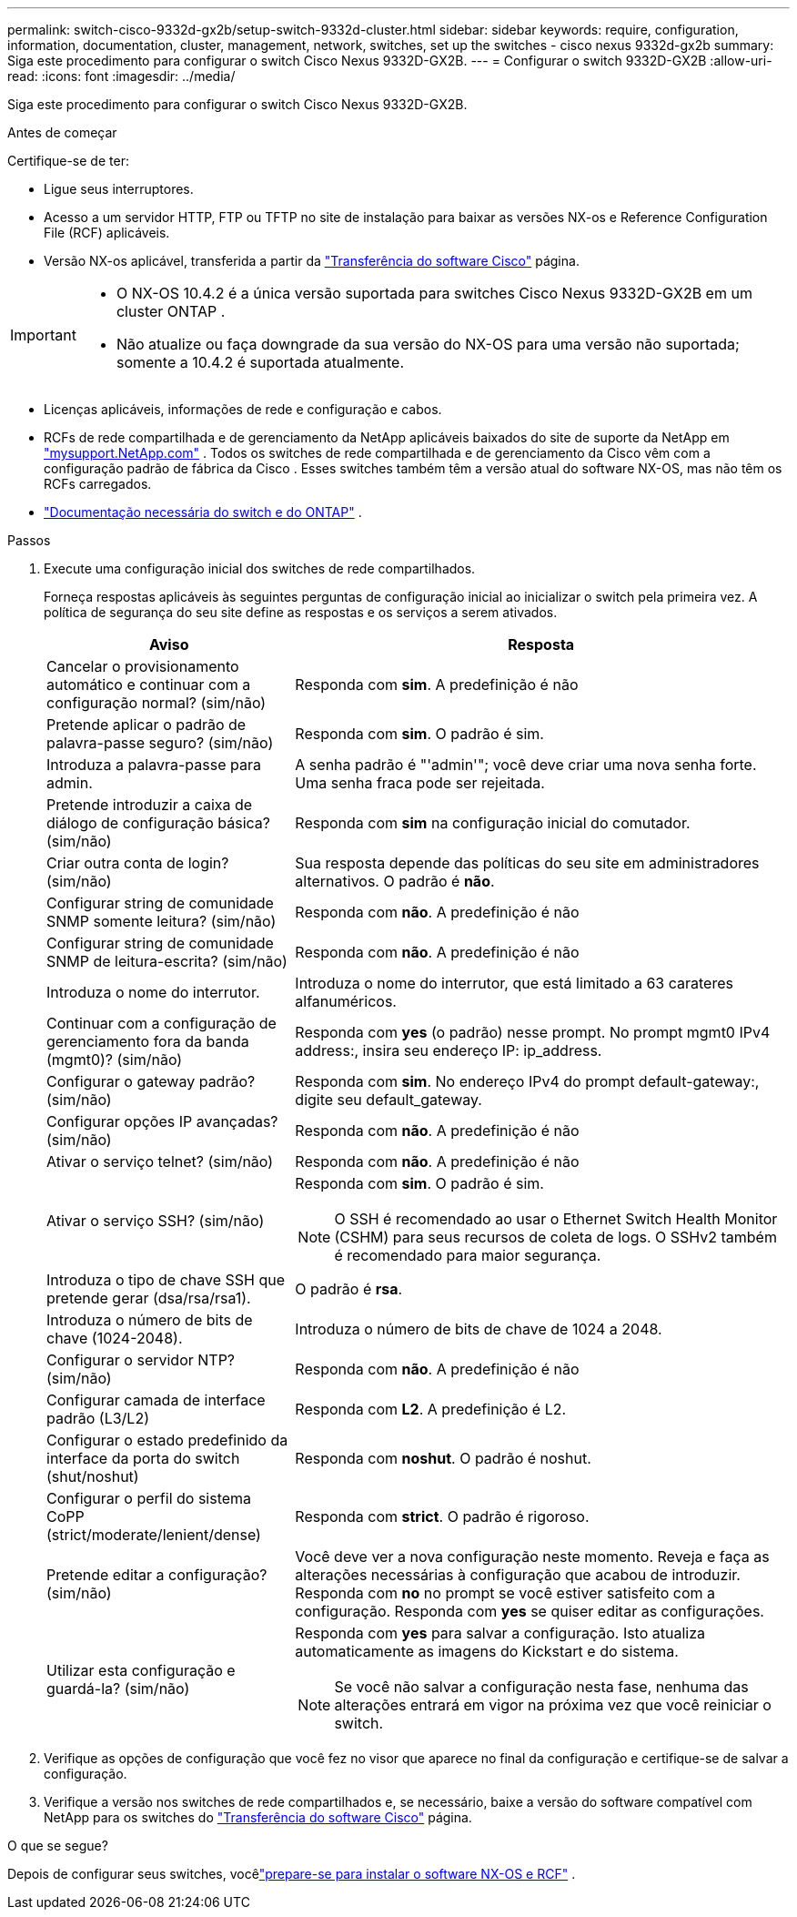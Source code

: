 ---
permalink: switch-cisco-9332d-gx2b/setup-switch-9332d-cluster.html 
sidebar: sidebar 
keywords: require, configuration, information, documentation, cluster, management, network, switches, set up the switches - cisco nexus 9332d-gx2b 
summary: Siga este procedimento para configurar o switch Cisco Nexus 9332D-GX2B. 
---
= Configurar o switch 9332D-GX2B
:allow-uri-read: 
:icons: font
:imagesdir: ../media/


[role="lead"]
Siga este procedimento para configurar o switch Cisco Nexus 9332D-GX2B.

.Antes de começar
Certifique-se de ter:

* Ligue seus interruptores.
* Acesso a um servidor HTTP, FTP ou TFTP no site de instalação para baixar as versões NX-os e Reference Configuration File (RCF) aplicáveis.
* Versão NX-os aplicável, transferida a partir da https://software.cisco.com/download/home["Transferência do software Cisco"^] página.


[IMPORTANT]
====
* O NX-OS 10.4.2 é a única versão suportada para switches Cisco Nexus 9332D-GX2B em um cluster ONTAP .
* Não atualize ou faça downgrade da sua versão do NX-OS para uma versão não suportada; somente a 10.4.2 é suportada atualmente.


====
* Licenças aplicáveis, informações de rede e configuração e cabos.
* RCFs de rede compartilhada e de gerenciamento da NetApp aplicáveis ​​baixados do site de suporte da NetApp em http://mysupport.netapp.com/["mysupport.NetApp.com"^] .  Todos os switches de rede compartilhada e de gerenciamento da Cisco vêm com a configuração padrão de fábrica da Cisco .  Esses switches também têm a versão atual do software NX-OS, mas não têm os RCFs carregados.
* link:required-documentation-9332d-cluster.html["Documentação necessária do switch e do ONTAP"] .


.Passos
. Execute uma configuração inicial dos switches de rede compartilhados.
+
Forneça respostas aplicáveis às seguintes perguntas de configuração inicial ao inicializar o switch pela primeira vez. A política de segurança do seu site define as respostas e os serviços a serem ativados.

+
[cols="1,2"]
|===
| Aviso | Resposta 


 a| 
Cancelar o provisionamento automático e continuar com a configuração normal? (sim/não)
 a| 
Responda com *sim*. A predefinição é não



 a| 
Pretende aplicar o padrão de palavra-passe seguro? (sim/não)
 a| 
Responda com *sim*. O padrão é sim.



 a| 
Introduza a palavra-passe para admin.
 a| 
A senha padrão é "'admin'"; você deve criar uma nova senha forte. Uma senha fraca pode ser rejeitada.



 a| 
Pretende introduzir a caixa de diálogo de configuração básica? (sim/não)
 a| 
Responda com *sim* na configuração inicial do comutador.



 a| 
Criar outra conta de login? (sim/não)
 a| 
Sua resposta depende das políticas do seu site em administradores alternativos. O padrão é *não*.



 a| 
Configurar string de comunidade SNMP somente leitura? (sim/não)
 a| 
Responda com *não*. A predefinição é não



 a| 
Configurar string de comunidade SNMP de leitura-escrita? (sim/não)
 a| 
Responda com *não*. A predefinição é não



 a| 
Introduza o nome do interrutor.
 a| 
Introduza o nome do interrutor, que está limitado a 63 carateres alfanuméricos.



 a| 
Continuar com a configuração de gerenciamento fora da banda (mgmt0)? (sim/não)
 a| 
Responda com *yes* (o padrão) nesse prompt. No prompt mgmt0 IPv4 address:, insira seu endereço IP: ip_address.



 a| 
Configurar o gateway padrão? (sim/não)
 a| 
Responda com *sim*. No endereço IPv4 do prompt default-gateway:, digite seu default_gateway.



 a| 
Configurar opções IP avançadas? (sim/não)
 a| 
Responda com *não*. A predefinição é não



 a| 
Ativar o serviço telnet? (sim/não)
 a| 
Responda com *não*. A predefinição é não



 a| 
Ativar o serviço SSH? (sim/não)
 a| 
Responda com *sim*. O padrão é sim.


NOTE: O SSH é recomendado ao usar o Ethernet Switch Health Monitor (CSHM) para seus recursos de coleta de logs. O SSHv2 também é recomendado para maior segurança.



 a| 
Introduza o tipo de chave SSH que pretende gerar (dsa/rsa/rsa1).
 a| 
O padrão é *rsa*.



 a| 
Introduza o número de bits de chave (1024-2048).
 a| 
Introduza o número de bits de chave de 1024 a 2048.



 a| 
Configurar o servidor NTP? (sim/não)
 a| 
Responda com *não*. A predefinição é não



 a| 
Configurar camada de interface padrão (L3/L2)
 a| 
Responda com *L2*. A predefinição é L2.



 a| 
Configurar o estado predefinido da interface da porta do switch (shut/noshut)
 a| 
Responda com *noshut*. O padrão é noshut.



 a| 
Configurar o perfil do sistema CoPP (strict/moderate/lenient/dense)
 a| 
Responda com *strict*. O padrão é rigoroso.



 a| 
Pretende editar a configuração? (sim/não)
 a| 
Você deve ver a nova configuração neste momento. Reveja e faça as alterações necessárias à configuração que acabou de introduzir. Responda com *no* no prompt se você estiver satisfeito com a configuração. Responda com *yes* se quiser editar as configurações.



 a| 
Utilizar esta configuração e guardá-la? (sim/não)
 a| 
Responda com *yes* para salvar a configuração. Isto atualiza automaticamente as imagens do Kickstart e do sistema.


NOTE: Se você não salvar a configuração nesta fase, nenhuma das alterações entrará em vigor na próxima vez que você reiniciar o switch.

|===
. Verifique as opções de configuração que você fez no visor que aparece no final da configuração e certifique-se de salvar a configuração.
. Verifique a versão nos switches de rede compartilhados e, se necessário, baixe a versão do software compatível com NetApp para os switches do https://software.cisco.com/download/home["Transferência do software Cisco"^] página.


.O que se segue?
Depois de configurar seus switches, vocêlink:install-nxos-overview-9332d-cluster.html["prepare-se para instalar o software NX-OS e RCF"] .
